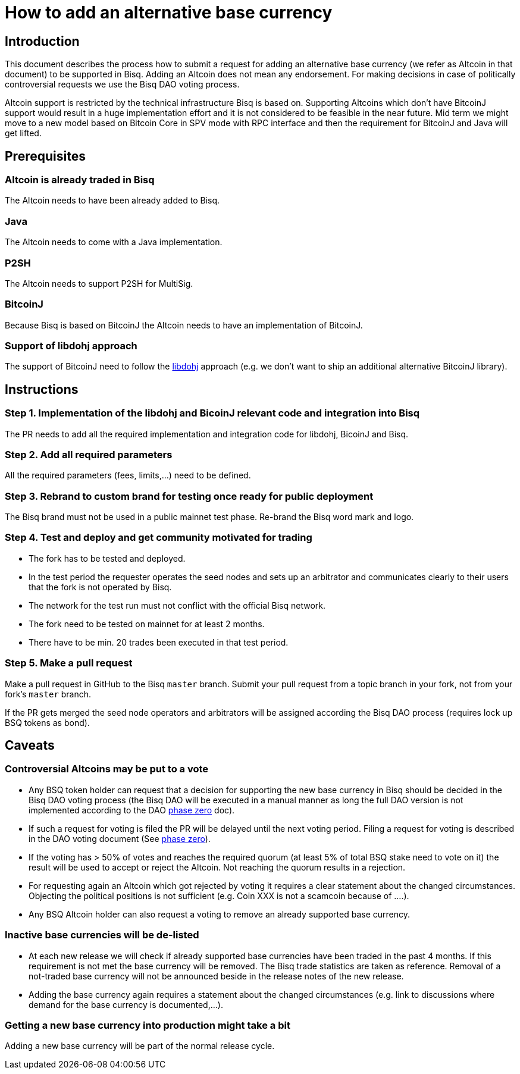 = How to add an alternative base currency
:stylesdir: ../../css

== Introduction

This document describes the process how to submit a request for adding an alternative base currency (we refer as Altcoin in that document) to be supported in Bisq. Adding an Altcoin does not mean any endorsement. For making decisions in case of politically controversial requests we use the Bisq DAO voting process.

Altcoin support is restricted by the technical infrastructure Bisq is based on. Supporting Altcoins which don't have BitcoinJ support would result in a huge implementation effort and it is not considered to be feasible in the near future. Mid term we might move to a new model based on Bitcoin Core in SPV mode with RPC interface and then the requirement for BitcoinJ and Java will get lifted.


== Prerequisites

=== Altcoin is already traded in Bisq

The Altcoin needs to have been already added to Bisq.

=== Java

The Altcoin needs to come with a Java implementation.

=== P2SH

The Altcoin needs to support P2SH for MultiSig.

=== BitcoinJ

Because Bisq is based on BitcoinJ the Altcoin needs to have an implementation of BitcoinJ.

=== Support of libdohj approach

The support of BitcoinJ need to follow the link:https://github.com/bisq-network/libdohj[libdohj] approach (e.g. we don't want to ship an additional alternative BitcoinJ library).


== Instructions

=== Step 1. Implementation of the libdohj and BicoinJ relevant code and integration into Bisq

The PR needs to add all the required implementation and integration code for libdohj, BicoinJ and Bisq.

=== Step 2. Add all required parameters

All the required parameters (fees, limits,...) need to be defined.

=== Step 3. Rebrand to custom brand for testing once ready for public deployment

The Bisq brand must not be used in a public mainnet test phase. Re-brand the Bisq word mark and logo.

=== Step 4. Test and deploy and get community motivated for trading

 - The fork has to be tested and deployed.
 - In the test period the requester operates the seed nodes and sets up an arbitrator and communicates clearly to their users that the fork is not operated by Bisq.
 - The network for the test run must not conflict with the official Bisq network.
 - The fork need to be tested on mainnet for at least 2 months.
 - There have to be min. 20 trades been executed in that test period.


=== Step 5. Make a pull request

Make a pull request in GitHub to the Bisq `master` branch. Submit your pull request from a topic branch in your fork, not from your fork's `master` branch.

If the PR gets merged the seed node operators and arbitrators will be assigned according the Bisq DAO process (requires lock up BSQ tokens as bond).


== Caveats

=== Controversial Altcoins may be put to a vote

 - Any BSQ token holder can request that a decision for supporting the new base currency in Bisq should be decided in the Bisq DAO voting process (the Bisq DAO will be executed in a manual manner as long the full DAO version is not implemented according to the DAO <<../../dao/phase-zero#,phase zero>> doc).
 - If such a request for voting is filed the PR will be delayed until the next voting period. Filing a request for voting is described in the DAO voting document (See <<../../dao/phase-zero#,phase zero>>).
 - If the voting has > 50% of votes and reaches the required quorum (at least 5% of total BSQ stake need to vote on it) the result will be used to accept or reject the Altcoin. Not reaching the quorum results in a rejection.
 - For requesting again an Altcoin which got rejected by voting it requires a clear statement about the changed circumstances. Objecting the political positions is not sufficient (e.g. Coin XXX is not a scamcoin because of ....).
 - Any BSQ Altcoin holder can also request a voting to remove an already supported base currency.


=== Inactive base currencies will be de-listed

 - At each new release we will check if already supported base currencies have been traded in the past 4 months. If this requirement is not met the base currency will be removed. The Bisq trade statistics are taken as reference. Removal of a not-traded base currency will not be announced beside in the release notes of the new release.
 - Adding the base currency again requires a statement about the changed circumstances (e.g. link to discussions where demand for the base currency is documented,...).

=== Getting a new base currency into production might take a bit

Adding a new base currency will be part of the normal release cycle.
